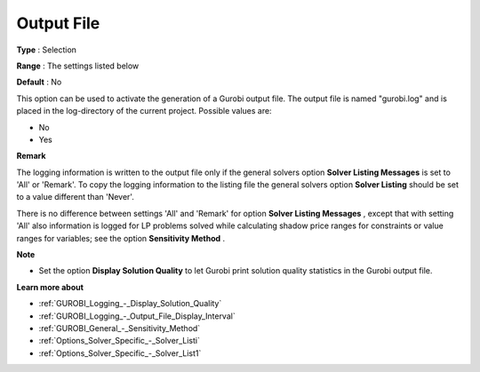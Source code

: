 .. _GUROBI_Logging_-_Output_File:


Output File
===========



**Type** :	Selection	

**Range** :	The settings listed below	

**Default** :	No	



This option can be used to activate the generation of a Gurobi output file. The output file is named "gurobi.log" and is placed in the log-directory of the current project. Possible values are:



*	No
*	Yes




**Remark** 


The logging information is written to the output file only if the general solvers option **Solver Listing Messages**  is set to 'All' or 'Remark'. To copy the logging information to the listing file the general solvers option **Solver Listing**  should be set to a value different than 'Never'.





There is no difference between settings 'All' and 'Remark' for option **Solver Listing Messages** , except that with setting 'All' also information is logged for LP problems solved while calculating shadow price ranges for constraints or value ranges for variables; see the option **Sensitivity Method** .





**Note** 

*	Set the option **Display Solution Quality**  to let Gurobi print solution quality statistics in the Gurobi output file.




**Learn more about** 

*	:ref:`GUROBI_Logging_-_Display_Solution_Quality` 
*	:ref:`GUROBI_Logging_-_Output_File_Display_Interval` 
*	:ref:`GUROBI_General_-_Sensitivity_Method` 
*	:ref:`Options_Solver_Specific_-_Solver_Listi`  
*	:ref:`Options_Solver_Specific_-_Solver_List1`  



